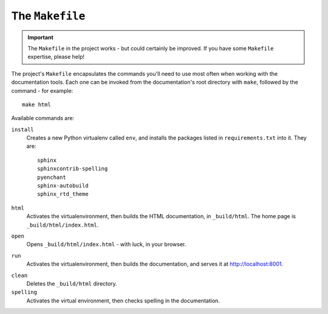 ================
The ``Makefile``
================

..  important::

    The ``Makefile`` in the project works - but could certainly be improved.
    If you have some ``Makefile`` expertise, please help!


The project's ``Makefile`` encapsulates the commands you'll need to use most
often when working with the documentation tools. Each one can be invoked from
the documentation's root directory with ``make``, followed by the command - for
example::

    make html

Available commands are:

``install``
    Creates a new Python virtualenv called ``env``, and installs the
    packages listed in ``requirements.txt`` into it. They are::

        sphinx
        sphinxcontrib-spelling
        pyenchant
        sphinx-autobuild
        sphinx_rtd_theme

``html``
    Activates the virtualenvironment, then builds the HTML documentation, in
    ``_build/html``. The home page is ``_build/html/index.html``.

``open``
    Opens ``_build/html/index.html`` - with luck, in your browser.

``run``
    Activates the virtualenvironment, then builds the documentation, and serves
    it at http://localhost:8001.

.. _make-clean:

``clean``
    Deletes the ``_build/html`` directory.

``spelling``
    Activates the virtual environment, then checks spelling in the documentation.
